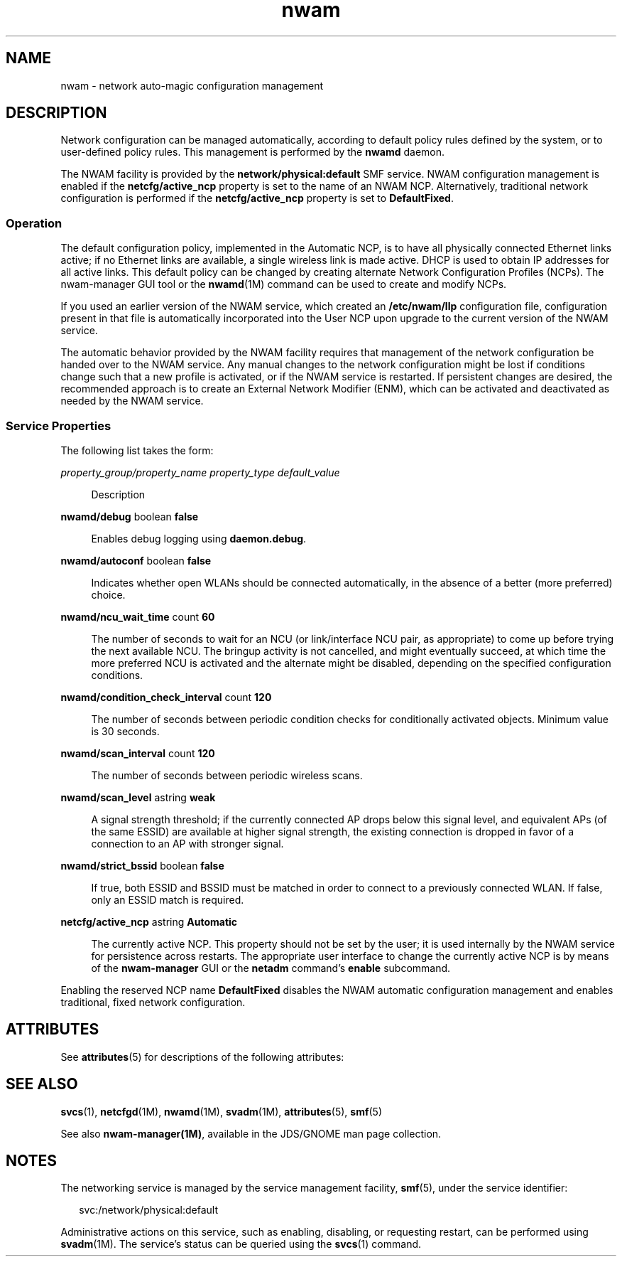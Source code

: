'\" te
.\" Copyright (c) 2010, 2011, Oracle and/or its affiliates. All rights reserved.
.TH nwam 5 "30 Jun 2011" "SunOS 5.11" "System Administration Commands"
.SH NAME
nwam \- network auto-magic configuration management
.SH DESCRIPTION
.sp
.LP
Network configuration can be managed automatically, according to default policy rules defined by the system, or to user-defined policy rules. This management is performed by the \fBnwamd\fR daemon.
.sp
.LP
The NWAM facility is provided by the \fBnetwork/physical:default\fR SMF service. NWAM configuration management is enabled if the \fBnetcfg/active_ncp\fR property is set to the name of an NWAM NCP. Alternatively, traditional network configuration is performed if the \fBnetcfg/active_ncp\fR property is set to \fBDefaultFixed\fR.
.SS "Operation"
.sp
.LP
The default configuration policy, implemented in the Automatic NCP, is to have all physically connected Ethernet links active; if no Ethernet links are available, a single wireless link is made active. DHCP is used to obtain IP addresses for all active links. This default policy can be changed by creating alternate Network Configuration Profiles (NCPs). The nwam-manager GUI tool or the \fBnwamd\fR(1M) command can be used to create and modify NCPs.
.sp
.LP
If you used an earlier version of the NWAM service, which created an \fB/etc/nwam/llp\fR configuration file, configuration present in that file is automatically incorporated into the User NCP upon upgrade to the current version of the NWAM service.
.sp
.LP
The automatic behavior provided by the NWAM facility requires that management of the network configuration be handed over to the NWAM service. Any manual changes to the network configuration might be lost if conditions change such that a new profile is activated, or if the NWAM service is restarted. If persistent changes are desired, the recommended approach is to create an External Network Modifier (ENM), which can be activated and deactivated as needed by the NWAM service.
.SS "Service Properties"
.sp
.LP
The following list takes the form:
.sp
.ne 2
.mk
.na
\fB\fIproperty_group/property_name\fR \fIproperty_type\fR \fIdefault_value\fR\fR
.ad
.sp .6
.RS 4n
Description
.RE

.sp
.ne 2
.mk
.na
\fB\fBnwamd/debug\fR boolean \fBfalse\fR\fR
.ad
.sp .6
.RS 4n
Enables debug logging using \fBdaemon.debug\fR.
.RE

.sp
.ne 2
.mk
.na
\fB\fBnwamd/autoconf\fR boolean \fBfalse\fR\fR
.ad
.sp .6
.RS 4n
Indicates whether open WLANs should be connected automatically, in the absence of a better (more preferred) choice.
.RE

.sp
.ne 2
.mk
.na
\fB\fBnwamd/ncu_wait_time\fR count \fB60\fR\fR
.ad
.sp .6
.RS 4n
The number of seconds to wait for an NCU (or link/interface NCU pair, as appropriate) to come up before trying the next available NCU. The bringup activity is not cancelled, and might eventually succeed, at which time the more preferred NCU is activated and the alternate might be disabled, depending on the specified configuration conditions.
.RE

.sp
.ne 2
.mk
.na
\fB\fBnwamd/condition_check_interval\fR count \fB120\fR\fR
.ad
.sp .6
.RS 4n
The number of seconds between periodic condition checks for conditionally activated objects. Minimum value is 30 seconds.
.RE

.sp
.ne 2
.mk
.na
\fB\fBnwamd/scan_interval\fR count \fB120\fR\fR
.ad
.sp .6
.RS 4n
The number of seconds between periodic wireless scans.
.RE

.sp
.ne 2
.mk
.na
\fB\fBnwamd/scan_level\fR astring \fBweak\fR\fR
.ad
.sp .6
.RS 4n
A signal strength threshold; if the currently connected AP drops below this signal level, and equivalent APs (of the same ESSID) are available at higher signal strength, the existing connection is dropped in favor of a connection to an AP with stronger signal.
.RE

.sp
.ne 2
.mk
.na
\fB\fBnwamd/strict_bssid\fR boolean \fBfalse\fR\fR
.ad
.sp .6
.RS 4n
If true, both ESSID and BSSID must be matched in order to connect to a previously connected WLAN. If false, only an ESSID match is required.
.RE

.sp
.ne 2
.mk
.na
\fB\fBnetcfg/active_ncp\fR astring \fBAutomatic\fR\fR
.ad
.sp .6
.RS 4n
The currently active NCP. This property should not be set by the user; it is used internally by the NWAM service for persistence across restarts. The appropriate user interface to change the currently active NCP is by means of the \fBnwam-manager\fR GUI or the \fBnetadm\fR command's \fBenable\fR subcommand.
.RE

.sp
.LP
Enabling the reserved NCP name \fBDefaultFixed\fR disables the NWAM automatic configuration management and enables traditional, fixed network configuration.
.SH ATTRIBUTES
.sp
.LP
See \fBattributes\fR(5) for descriptions of the following attributes:
.sp

.sp
.TS
tab() box;
cw(2.75i) |cw(2.75i) 
lw(2.75i) |lw(2.75i) 
.
ATTRIBUTE TYPEATTRIBUTE VALUE
_
Availabilitysystem/core-os
_
Interface StabilityVolatile
.TE

.SH SEE ALSO
.sp
.LP
\fBsvcs\fR(1), \fBnetcfgd\fR(1M), \fBnwamd\fR(1M), \fBsvadm\fR(1M), \fBattributes\fR(5), \fBsmf\fR(5)
.sp
.LP
See also \fBnwam-manager(1M)\fR, available in the JDS/GNOME man page collection.
.SH NOTES
.sp
.LP
The networking service is managed by the service management facility, \fBsmf\fR(5), under the service identifier:
.sp
.in +2
.nf
svc:/network/physical:default
.fi
.in -2
.sp

.sp
.LP
Administrative actions on this service, such as enabling, disabling, or requesting restart, can be performed using \fBsvadm\fR(1M). The service's status can be queried using the \fBsvcs\fR(1) command.
